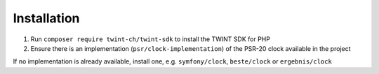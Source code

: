 ************
Installation
************

1. Run ``composer require twint-ch/twint-sdk`` to install the TWINT SDK for PHP
2. Ensure there is an implementation (``psr/clock-implementation``) of the PSR-20 clock available in the project

If no implementation is already available, install one, e.g. ``symfony/clock``, ``beste/clock`` or ``ergebnis/clock``
